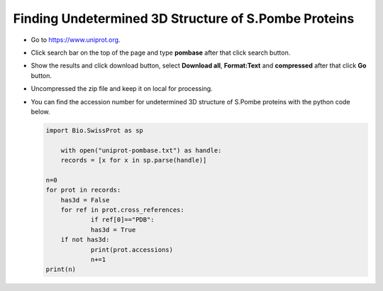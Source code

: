 
Finding Undetermined 3D Structure of S.Pombe Proteins
=====================================================

* Go to `https://www.uniprot.org <https://www.uniprot.org>`_.
* Click search bar on the top of the page and type **pombase** after that click search button.
* Show the results and click download button, select **Download all**, **Format:Text** and **compressed** after that click **Go** button.
* Uncompressed the zip file and keep it on local for processing.
* You can find the accession number for undetermined 3D structure of S.Pombe proteins with the  python code below.

  .. code-block:: python

    import Bio.SwissProt as sp

	with open("uniprot-pombase.txt") as handle:
    	records = [x for x in sp.parse(handle)]

    n=0
    for prot in records:
        has3d = False
    	for ref in prot.cross_references:
        	if ref[0]=="PDB":
            	has3d = True
    	if not has3d:
        	print(prot.accessions)
        	n+=1
    print(n)



